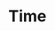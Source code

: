 * Time
  :LOGBOOK:
  CLOCK: [2021-11-26 Fri 00:14]--[2021-11-26 Fri 00:58] =>  0:44
  CLOCK: [2021-11-25 Thu 22:36]--[2021-11-26 Fri 00:14] =>  1:38
  CLOCK: [2021-11-25 Thu 21:24]--[2021-11-25 Thu 22:01] =>  0:37
  CLOCK: [2021-11-25 Thu 00:09]--[2021-11-25 Thu 00:11] =>  0:02
  :END:
  
